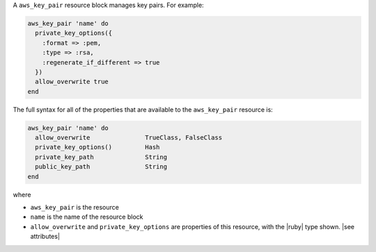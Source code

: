 .. The contents of this file are included in multiple topics.
.. This file should not be changed in a way that hinders its ability to appear in multiple documentation sets.


A ``aws_key_pair`` resource block manages key pairs. For example:

.. code-block:: ruby

   aws_key_pair 'name' do
     private_key_options({
       :format => :pem,
       :type => :rsa,
       :regenerate_if_different => true
     })
     allow_overwrite true
   end

The full syntax for all of the properties that are available to the ``aws_key_pair`` resource is:

.. code-block:: ruby

   aws_key_pair 'name' do
     allow_overwrite               TrueClass, FalseClass
     private_key_options()         Hash
     private_key_path              String
     public_key_path               String      
   end

where 

* ``aws_key_pair`` is the resource
* ``name`` is the name of the resource block
* ``allow_overwrite`` and ``private_key_options`` are properties of this resource, with the |ruby| type shown. |see attributes|
